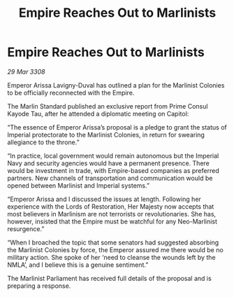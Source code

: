 :PROPERTIES:
:ID:       c930f34d-ff3e-4f6a-847d-d8bd74e27fc3
:END:
#+title: Empire Reaches Out to Marlinists
#+filetags: :galnet:

* Empire Reaches Out to Marlinists

/29 Mar 3308/

Emperor Arissa Lavigny-Duval has outlined a plan for the Marlinist Colonies to be officially reconnected with the Empire. 

The Marlin Standard published an exclusive report from Prime Consul Kayode Tau, after he attended a diplomatic meeting on Capitol: 

“The essence of Emperor Arissa’s proposal is a pledge to grant the status of Imperial protectorate to the Marlinist Colonies, in return for swearing allegiance to the throne.” 

“In practice, local government would remain autonomous but the Imperial Navy and security agencies would have a permanent presence. There would be investment in trade, with Empire-based companies as preferred partners. New channels of transportation and communication would be opened between Marlinist and Imperial systems.” 

“Emperor Arissa and I discussed the issues at length. Following her experience with the Lords of Restoration, Her Majesty now accepts that most believers in Marlinism are not terrorists or revolutionaries. She has, however, insisted that the Empire must be watchful for any Neo-Marlinist resurgence.” 

“When I broached the topic that some senators had suggested absorbing the Marlinist Colonies by force, the Emperor assured me there would be no military action. She spoke of her ‘need to cleanse the wounds left by the NMLA’, and I believe this is a genuine sentiment.”  

The Marlinist Parliament has received full details of the proposal and is preparing a response.
